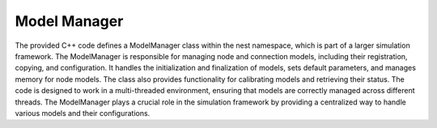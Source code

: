 .. _model_manager:

Model Manager
=============


The provided C++ code defines a ModelManager class within the nest namespace, which is part of a larger simulation
framework. The ModelManager is responsible for managing node and connection models,
including their registration, copying, and configuration. It handles the initialization
and finalization of models, sets default parameters, and manages memory for node models.
The class also provides functionality for calibrating models and retrieving their status.
The code is designed to work in a multi-threaded environment, ensuring that
models are correctly managed across different threads. The ModelManager plays a crucial
role in the simulation framework by providing a centralized way to handle various models and their configurations.


.. doxygenclass:: nest::ModelManager
   :members:
